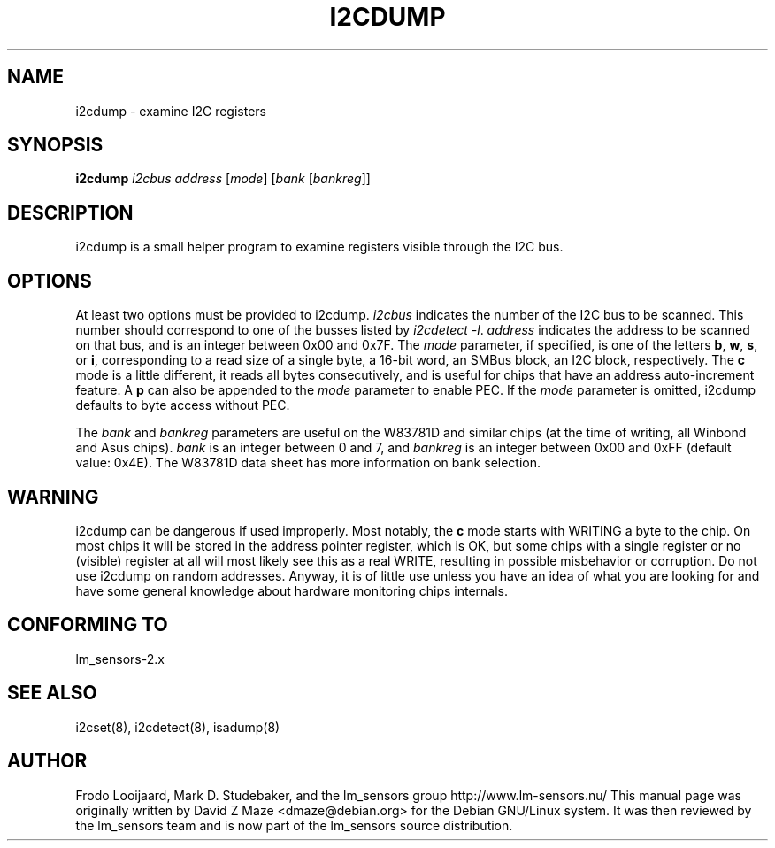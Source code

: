 .TH I2CDUMP 8 "July 2004"
.SH NAME
i2cdump \- examine I2C registers

.SH SYNOPSIS
.B i2cdump
.I i2cbus
.I address
.RI [ mode ]
.RI [ "bank " [ bankreg ]]

.SH DESCRIPTION
i2cdump is a small helper program to examine registers
visible through the I2C bus.

.SH OPTIONS
At least two options must be provided to i2cdump. \fIi2cbus\fR indicates the
number of the I2C bus to be scanned. This number should correspond to one
of the busses listed by \fIi2cdetect -l\fR. \fIaddress\fR indicates the
address to be scanned on that bus, and is an integer between 0x00 and 0x7F. The
\fImode\fR parameter, if specified, is one of the letters \fBb\fP, \fBw\fP,
\fBs\fP, or \fBi\fP, corresponding to a read size of a single byte, a 16-bit
word, an SMBus block, an I2C block, respectively. The \fBc\fP mode is a
little different, it reads all bytes consecutively, and is useful for chips that
have an address auto-increment feature. A \fBp\fP can also be appended to the
\fImode\fR parameter to enable PEC. If the \fImode\fR parameter is omitted,
i2cdump defaults to byte access without PEC.
.PP
The \fIbank\fR and \fIbankreg\fR parameters are useful on the W83781D and
similar chips (at the time of writing, all Winbond and Asus chips).
\fIbank\fR is an integer between 0 and 7, and \fIbankreg\fR is an integer
between 0x00 and 0xFF (default value: 0x4E). The W83781D data sheet has more
information on bank selection.

.SH WARNING
i2cdump can be dangerous if used improperly. Most notably, the \fBc\fP mode
starts with WRITING a byte to the chip. On most chips it will be stored in the
address pointer register, which is OK, but some chips with a single register
or no (visible) register at all will most likely see this as a real WRITE,
resulting in possible misbehavior or corruption. Do not use i2cdump
on random addresses. Anyway, it is of little use unless you have an idea of
what you are looking for and have some general knowledge about hardware
monitoring chips internals.

.SH CONFORMING TO
lm_sensors-2.x

.SH SEE ALSO
i2cset(8), i2cdetect(8), isadump(8)

.SH AUTHOR
Frodo Looijaard, Mark D. Studebaker, and the lm_sensors group
http://www.lm-sensors.nu/
This manual page was originally written by David Z Maze <dmaze@debian.org> for
the Debian GNU/Linux system. It was then reviewed by the lm_sensors team and
is now part of the lm_sensors source distribution.
